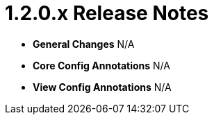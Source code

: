 [[appendix-release-notes-1.2.0.x]]
= 1.2.0.x Release Notes

* **General Changes**
N/A

* **Core Config Annotations**
N/A

* **View Config Annotations**
N/A
